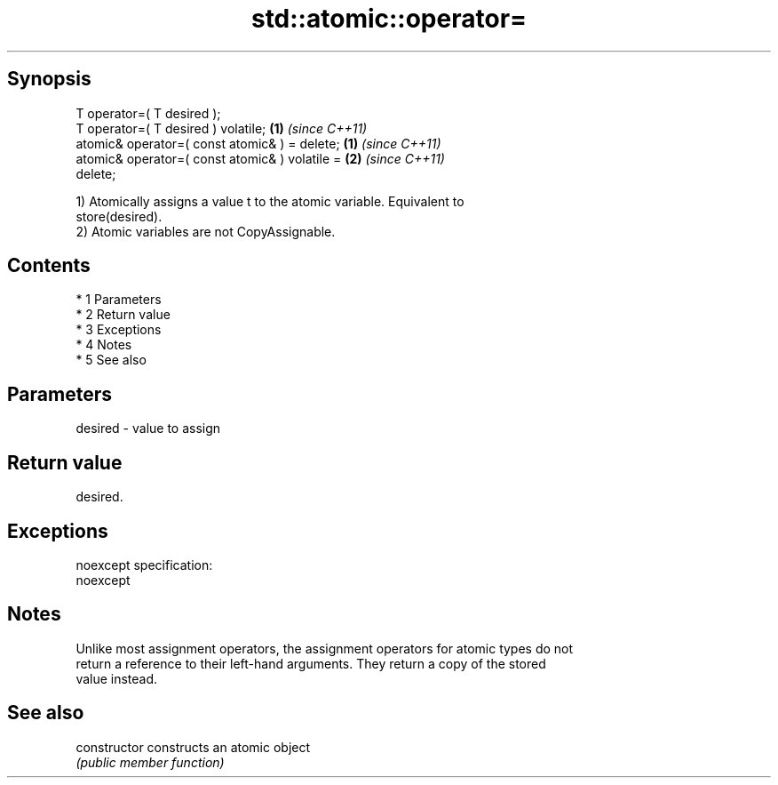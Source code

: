 .TH std::atomic::operator= 3 "Apr 19 2014" "1.0.0" "C++ Standard Libary"
.SH Synopsis
   T operator=( T desired );
   T operator=( T desired ) volatile;                               \fB(1)\fP \fI(since C++11)\fP
   atomic& operator=( const atomic& ) = delete;   \fB(1)\fP \fI(since C++11)\fP
   atomic& operator=( const atomic& ) volatile =                    \fB(2)\fP \fI(since C++11)\fP
   delete;

   1) Atomically assigns a value t to the atomic variable. Equivalent to
   store(desired).
   2) Atomic variables are not CopyAssignable.

.SH Contents

     * 1 Parameters
     * 2 Return value
     * 3 Exceptions
     * 4 Notes
     * 5 See also

.SH Parameters

   desired - value to assign

.SH Return value

   desired.

.SH Exceptions

   noexcept specification:
   noexcept

.SH Notes

   Unlike most assignment operators, the assignment operators for atomic types do not
   return a reference to their left-hand arguments. They return a copy of the stored
   value instead.

.SH See also

   constructor   constructs an atomic object
                 \fI(public member function)\fP
